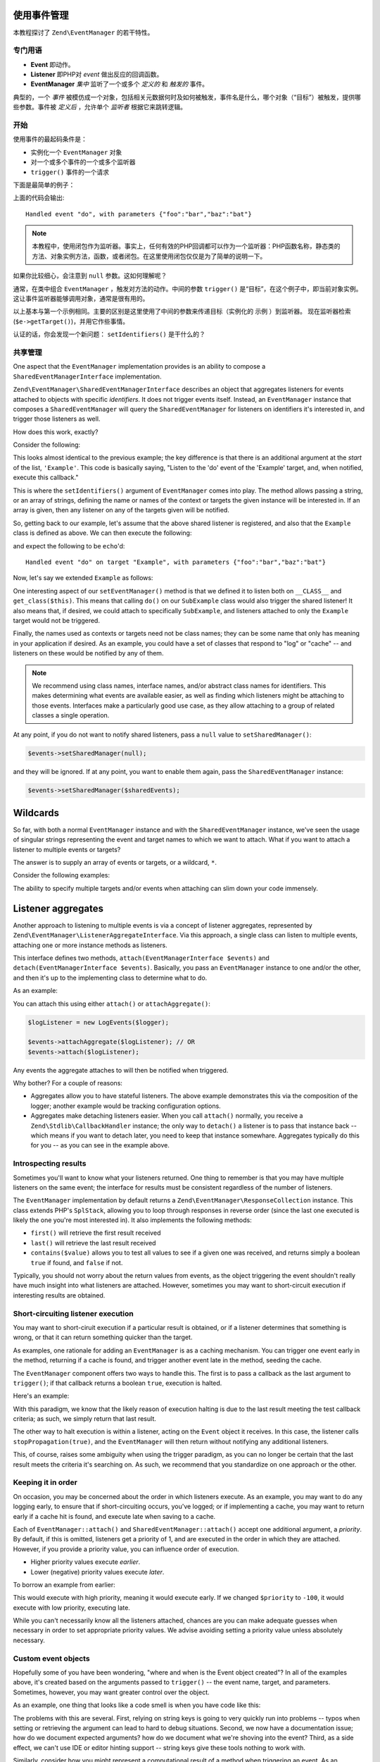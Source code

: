 .. _tutorials.eventmanager.rst:

使用事件管理
======================

本教程探讨了 ``Zend\EventManager`` 的若干特性。

.. _terminology:

专门用语
-----------

* **Event** 即动作。
* **Listener** 即PHP对 *event* 做出反应的回调函数。
* **EventManager** *集中* 监听了一个或多个 *定义的* 和 *触发的* 事件。

典型的，一个 *事件* 被模仿成一个对象，包括相关元数据何时及如何被触发，事件名是什么，哪个对象（“目标”）被触发，提供哪些参数。事件被 *定义后* ，允许单个 *监听者* 根据它来跳转逻辑。

.. _getting-started:

开始
---------------

使用事件的最起码条件是：

* 实例化一个 ``EventManager`` 对象
* 对一个或多个事件的一个或多个监听器
* ``trigger()`` 事件的一个请求

下面是最简单的例子：

.. code-block:: php
    :linenos:

    use Zend\EventManager\EventManager;

    $events = new EventManager();
    $events->attach('do', function ($e) {
        $event = $e->getName();
        $params = $e->getParams();
        printf(
            'Handled event "%s", with parameters %s',
            $event,
            json_encode($params)
        );
    });

    $params = array('foo' => 'bar', 'baz' => 'bat');
    $events->trigger('do', null, $params);

上面的代码会输出::

    Handled event "do", with parameters {"foo":"bar","baz":"bat"}

.. note::
	
	本教程中，使用闭包作为监听器。事实上，任何有效的PHP回调都可以作为一个监听器：PHP函数名称，静态类的方法、对象实例方法，函数，或者闭包。在这里使用闭包仅仅是为了简单的说明一下。

如果你比较细心，会注意到 ``null`` 参数。这如何理解呢？

通常，在类中组合 ``EventManager`` ，触发对方法的动作。中间的参数 ``trigger()`` 是“目标”，在这个例子中，即当前对象实例。这让事件监听器能够调用对象，通常是很有用的。

.. code-block:: php
    :linenos:

    use Zend\EventManager\EventManager;
    use Zend\EventManager\EventManagerAwareInterface;
    use Zend\EventManager\EventManagerInterface;

    class Example implements EventManagerAwareInterface
    {
        protected $events;
        
        public function setEventManager(EventManagerInterface $events)
        {
            $events->setIdentifiers(array(
                __CLASS__,
                get_class($this)
            ));
            $this->events = $events;
        }
        
        public function getEventManager()
        {
            if (!$this->events) {
                $this->setEventManager(new EventManager());
            }
            return $this->events;
        }
        
        public function do($foo, $baz)
        {
            $params = compact('foo', 'baz');
            $this->getEventManager()->trigger(__FUNCTION__, $this, $params);
        }

    }

    $example = new Example();

    $example->getEventManager()->attach('do', function($e) {
        $event  = $e->getName();
        $target = get_class($e->getTarget()); // "Example"
        $params = $e->getParams();
        printf(
            'Handled event "%s" on target "%s", with parameters %s',
            $event,
            $target,
            json_encode($params)
        );
    });

    $example->do('bar', 'bat');

以上基本与第一个示例相同。主要的区别是这里使用了中间的参数来传递目标（实例化的 ``示例`` ）到监听器。
现在监听器检索 (``$e->getTarget()``)，并用它作些事情。

认证的话，你会发现一个新问题： ``setIdentifiers()`` 是干什么的？

.. _shared-managers:

共享管理
---------------

One aspect that the ``EventManager`` implementation provides is an ability to
compose a ``SharedEventManagerInterface`` implementation. 

``Zend\EventManager\SharedEventManagerInterface`` describes an object that
aggregates listeners for events attached to objects with specific *identifiers*.
It does not trigger events itself. Instead, an ``EventManager`` instance that
composes a ``SharedEventManager`` will query the ``SharedEventManager`` for
listeners on identifiers it's interested in, and trigger those listeners as
well.

How does this work, exactly?

Consider the following:

.. code-block:: php
    :linenos:

    use Zend\EventManager\SharedEventManager;

    $sharedEvents = new SharedEventManager();
    $sharedEvents->attach('Example', 'do', function ($e) {
        $event  = $e->getName();
        $target = get_class($e->getTarget()); // "Example"
        $params = $e->getParams();
        printf(
            'Handled event "%s" on target "%s", with parameters %s',
            $event,
            $target,
            json_encode($params)
        );
    });

This looks almost identical to the previous example; the key difference is that
there is an additional argument at the *start* of the list, ``'Example'``. This
code is basically saying, "Listen to the 'do' event of the 'Example' target,
and, when notified, execute this callback."

This is where the ``setIdentifiers()`` argument of ``EventManager`` comes into
play.  The method allows passing a string, or an array of strings, defining the
name or names of the context or targets the given instance will be interested
in. If an array is given, then any listener on any of the targets given will be
notified.

So, getting back to our example, let's assume that the above shared listener is
registered, and also that the ``Example`` class is defined as above. We can then
execute the following:

.. code-block:: php
    :linenos:

    $example = new Example();
    $example->getEventManager()->setSharedManager($sharedEvents);
    $example->do('bar', 'bat');

and expect the following to be ``echo``'d::

    Handled event "do" on target "Example", with parameters {"foo":"bar","baz":"bat"}

Now, let's say we extended ``Example`` as follows:

.. code-block:: php
    :linenos:

    class SubExample extends Example
    {
    }

One interesting aspect of our ``setEventManager()`` method is that we defined it
to listen both on ``__CLASS__`` and ``get_class($this)``. This means that
calling ``do()`` on our ``SubExample`` class would also trigger the shared
listener! It also means that, if desired, we could attach to specifically
``SubExample``, and listeners attached to only the ``Example`` target would not
be triggered.

Finally, the names used as contexts or targets need not be class names; they can
be some name that only has meaning in your application if desired. As an
example, you could have a set of classes that respond to "log" or "cache" -- and
listeners on these would be notified by any of them.

.. note::

    We recommend using class names, interface names, and/or abstract class names
    for identifiers. This makes determining what events are available easier, as
    well as finding which listeners might be attaching to those events.
    Interfaces make a particularly good use case, as they allow attaching to a
    group of related classes a single operation.

At any point, if you do not want to notify shared listeners, pass a ``null``
value to ``setSharedManager()``:

.. code-block:: php

    $events->setSharedManager(null);

and they will be ignored. If at any point, you want to enable them again, pass
the ``SharedEventManager`` instance:

.. code-block:: php

    $events->setSharedManager($sharedEvents);

Wildcards
=========

So far, with both a normal ``EventManager`` instance and with the
``SharedEventManager`` instance, we've seen the usage of singular strings
representing the event and target names to which we want to attach. What if you
want to attach a listener to multiple events or targets?

The answer is to supply an array of events or targets, or a wildcard, ``*``.

Consider the following examples:

.. code-block:: php
    :linenos:

    // Multiple named events:
    $events->attach(
        array('foo', 'bar', 'baz'), // events
        $listener
    );

    // All events via wildcard:
    $events->attach(
        '*', // all events
        $listener
    );

    // Multiple named targets:
    $sharedEvents->attach(
        array('Foo', 'Bar', 'Baz'), // targets
        'doSomething', // named event
        $listener
    );

    // All targets via wildcard
    $sharedEvents->attach(
        '*', // all targets
        'doSomething', // named event
        $listener
    );

    // Mix and match: multiple named events on multiple named targets:
    $sharedEvents->attach(
        array('Foo', 'Bar', 'Baz'), // targets
        array('foo', 'bar', 'baz'), // events
        $listener
    );

    // Mix and match: all events on multiple named targets:
    $sharedEvents->attach(
        array('Foo', 'Bar', 'Baz'), // targets
        '*', // events
        $listener
    );

    // Mix and match: multiple named events on all targets:
    $sharedEvents->attach(
        '*', // targets
        array('foo', 'bar', 'baz'), // events
        $listener
    );

    // Mix and match: all events on all targets:
    $sharedEvents->attach(
        '*', // targets
        '*', // events
        $listener
    );

The ability to specify multiple targets and/or events when attaching can slim
down your code immensely.

Listener aggregates
===================

Another approach to listening to multiple events is via a concept of listener
aggregates, represented by ``Zend\EventManager\ListenerAggregateInterface``.
Via this approach, a single class can listen to multiple events, attaching
one or more instance methods as listeners. 

This interface defines two methods, ``attach(EventManagerInterface $events)``
and ``detach(EventManagerInterface $events)``.  Basically, you pass an
``EventManager`` instance to one and/or the other, and then it's up to the
implementing class to determine what to do.

As an example:

.. code-block:: php
    :linenos:

    use Zend\EventManager\EventInterface;
    use Zend\EventManager\EventManagerInterface;
    use Zend\EventManager\ListenerAggregateInterface;
    use Zend\Log\Logger;
    
    class LogEvents implements ListenerAggregateInterface
    {
        protected $listeners = array();
        protected $log;
    
        public function __construct(Logger $log)
        {
            $this->log = $log;
        }
    
        public function attach(EventManagerInterface $events)
        {
            $this->listeners[] = $events->attach('do', array($this, 'log'));
            $this->listeners[] = $events->attach('doSomethingElse', array($this, 'log'));
        }
        
        public function detach(EventCollection $events)
        {
            foreach ($this->listeners as $index => $listener) {
                if ($events->detach($listener)) {
                    unset($this->listeners[$index];
                }
            }
        }
    
        public function log(EventInterface $e)
        {
            $event  = $e->getName();
            $params = $e->getParams();
            $this->log->info(sprintf('%s: %s', $event, json_encode($params)));
        }
    }

You can attach this using either ``attach()`` or ``attachAggregate()``:

.. code-block:: php

    $logListener = new LogEvents($logger);

    $events->attachAggregate($logListener); // OR
    $events->attach($logListener);

Any events the aggregate attaches to will then be notified when triggered.

Why bother? For a couple of reasons:

* Aggregates allow you to have stateful listeners. The above example
  demonstrates this via the composition of the logger; another example would be
  tracking configuration options.
* Aggregates make detaching listeners easier. When you call ``attach()``
  normally, you receive a ``Zend\Stdlib\CallbackHandler`` instance; the only way
  to ``detach()`` a listener is to pass that instance back -- which means if you
  want to detach later, you need to keep that instance somewhare. Aggregates
  typically do this for you -- as you can see in the example above.

.. _introspecting-results:

Introspecting results
---------------------

Sometimes you'll want to know what your listeners returned. One thing to
remember is that you may have multiple listeners on the same event; the
interface for results must be consistent regardless of the number of listeners.

The ``EventManager`` implementation by default returns a
``Zend\EventManager\ResponseCollection`` instance. This class extends PHP's
``SplStack``, allowing you to loop through responses in reverse order (since the
last one executed is likely the one you're most interested in). It also
implements the following methods:

* ``first()`` will retrieve the first result received
* ``last()`` will retrieve the last result received
* ``contains($value)`` allows you to test all values to see if a given one was
  received, and returns simply a boolean ``true`` if found, and ``false`` if not.

Typically, you should not worry about the return values from events, as the
object triggering the event shouldn't really have much insight into what
listeners are attached. However, sometimes you may want to short-circuit
execution if interesting results are obtained.

.. _short-circuiting-listener-execution:

Short-circuiting listener execution
----------------------------------

You may want to short-ciruit execution if a particular result is obtained, or if
a listener determines that something is wrong, or that it can return something
quicker than the target.

As examples, one rationale for adding an ``EventManager`` is as a caching mechanism.
You can trigger one event early in the method, returning if a cache is found,
and trigger another event late in the method, seeding the cache.

The ``EventManager`` component offers two ways to handle this. The first is to
pass a callback as the last argument to ``trigger()``; if that callback returns
a boolean ``true``, execution is halted.

Here's an example:

.. code-block:: php
    :linenos:

    public function someExpensiveCall($criteria1, $criteria2)
    {
        $params  = compact('criteria1', 'criteria2');
        $results = $this->getEventManager()->trigger(
            __FUNCTION__, 
            $this, 
            $params, 
            function ($r) {
                return ($r instanceof SomeResultClass);
            }
        );
        if ($results->stopped()) {
            return $results->last();
        }
        
        // ... do some work ...
    }

With this paradigm, we know that the likely reason of execution halting is due
to the last result meeting the test callback criteria; as such, we simply return
that last result.

The other way to halt execution is within a listener, acting on the ``Event``
object it receives. In this case, the listener calls ``stopPropagation(true)``,
and the ``EventManager`` will then return without notifying any additional
listeners.

.. code-block:: php
    :linenos:

    $events->attach('do', function ($e) {
        $e->stopPropagation();
        return new SomeResultClass();
    });

This, of course, raises some ambiguity when using the trigger paradigm, as you
can no longer be certain that the last result meets the criteria it's searching
on. As such, we recommend that you standardize on one approach or the other.

.. _keeping-it-in-order:

Keeping it in order
-------------------

On occasion, you may be concerned about the order in which listeners execute. As
an example, you may want to do any logging early, to ensure that if
short-circuiting occurs, you've logged; or if implementing a cache, you may want
to return early if a cache hit is found, and execute late when saving to a
cache.

Each of ``EventManager::attach()`` and ``SharedEventManager::attach()`` accept
one additional argument, a *priority*. By default, if this is omitted, listeners
get a priority of 1, and are executed in the order in which they are attached.
However, if you provide a priority value, you can influence order of execution.

* Higher priority values execute *earlier*.
* Lower (negative) priority values execute *later*.

To borrow an example from earlier:

.. code-block:: php
    :linenos:

    $priority = 100;
    $events->attach('Example', 'do', function($e) {
        $event  = $e->getName();
        $target = get_class($e->getTarget()); // "Example"
        $params = $e->getParams();
        printf(
            'Handled event "%s" on target "%s", with parameters %s',
            $event,
            $target,
            json_encode($params)
        );
    }, $priority);

This would execute with high priority, meaning it would execute early. If we
changed ``$priority`` to ``-100``, it would execute with low priority, executing
late.

While you can't necessarily know all the listeners attached, chances are you can
make adequate guesses when necessary in order to set appropriate priority
values. We advise avoiding setting a priority value unless absolutely necessary.

.. _custom-event-objects:

Custom event objects
--------------------

Hopefully some of you have been wondering, "where and when is the Event object
created"? In all of the examples above, it's created based on the arguments
passed to ``trigger()`` -- the event name, target, and parameters. Sometimes,
however, you may want greater control over the object.

As an example, one thing that looks like a code smell is when you have code like
this:

.. code-block:: php
    :linenos:

    $routeMatch = $e->getParam('route-match', false);
    if (!$routeMatch) {
        // Oh noes! we cannot do our work! whatever shall we do?!?!?!
    }

The problems with this are several. First, relying on string keys is going to
very quickly run into problems -- typos when setting or retrieving the argument
can lead to hard to debug situations. Second, we now have a documentation issue;
how do we document expected arguments? how do we document what we're shoving
into the event? Third, as a side effect, we can't use IDE or editor hinting
support -- string keys give these tools nothing to work with.

Similarly, consider how you might represent a computational result of a method
when triggering an event. As an example:

.. code-block:: php
    :linenos:

    // in the method:
    $params['__RESULT'] = $computedResult;
    $events->trigger(__FUNCTION__ . '.post', $this, $params);

    // in the listener:
    $result = $e->getParam('__RESULT__');
    if (!$result) {
        // Oh noes! we cannot do our work! whatever shall we do?!?!?!
    }

Sure, that key may be unique, but it suffers from a lot of the same issues.

So, the solution is to create custom events. As an example, we have a custom
``MvcEvent`` in the ZF2 MVC layer. This event composes the application instance,
the router, the route match object, request and response objects, the view
model, and also a result. We end up with code like this in our listeners:

.. code-block:: php
    :linenos:

    $response = $e->getResponse();
    $result   = $e->getResult();
    if (is_string($result)) {
        $content = $view->render('layout.phtml', array('content' => $result));
        $response->setContent($content);
    }

But how do we use this custom event? Simple: ``trigger()`` can accept an event
object instead of any of the event name, target, or params arguments.

.. code-block:: php
    :linenos:

    $event = new CustomEvent();
    $event->setSomeKey($value);

    // Injected with event name and target:
    $events->trigger('foo', $this, $event);

    // Injected with event name:
    $event->setTarget($this);
    $events->trigger('foo', $event);

    // Fully encapsulates all necessary properties:
    $event->setName('foo');
    $event->setTarget($this);
    $events->trigger($event);

    // Passing a callback following the event object works for 
    // short-circuiting, too.
    $results = $events->trigger('foo', $this, $event, $callback);

This is a really powerful technique for domain-specific event systems, and
definitely worth experimenting with.

.. _putting-it-together:

Putting it together: Implementing a simple caching system
---------------------------------------------------------

In previous sections, I indicated that short-circuiting is a way to potentially
implement a caching solution. Let's create a full example.

First, let's define a method that could use caching. You'll note that in most of
the examples, I've used ``__FUNCTION__`` as the event name; this is a good practice,
as it makes it simple to create a macro for triggering events, as well as helps
to keep event names unique (as they're usually within the context of the
triggering class). However, in the case of a caching example, this would lead to
identical events being triggered. As such, I recommend postfixing the event name
with semantic names: "do.pre", "do.post", "do.error", etc. I'll use that
convention in this example.

Additionally, you'll notice that the ``$params`` I pass to the event is usually the
list of parameters passed to the method. This is because those are often not
stored in the object, and also to ensure the listeners have the exact same
context as the calling method. But it raises an interesting problem in this
example: what name do we give the result of the method? One standard that has
emerged is the use of ``__RESULT__``, as double-underscored variables are
typically reserved for the sytem.

Here's what the method will look like:

.. code-block:: php
    :linenos:

    public function someExpensiveCall($criteria1, $criteria2)
    {
        $params  = compact('criteria1', 'criteria2');
        $results = $this->getEventManager()->trigger(
            __FUNCTION__ . '.pre',
            $this,
            $params,
            function ($r) {
                return ($r instanceof SomeResultClass);
            }
        );
        if ($results->stopped()) {
            return $results->last();
        }
        
        // ... do some work ...
        
        $params['__RESULT__'] = $calculatedResult;
        $this->events()->trigger(__FUNCTION__ . '.post', $this, $params);
        return $calculatedResult;
    }

Now, to provide some caching listeners. We'll need to attach to each of the
"someExpensiveCall.pre" and "someExpensiveCall.post" methods. In the former
case, if a cache hit is detected, we return it, and move on. In the latter, we
store the value in the cache.

We'll assume ``$cache`` is defined, and follows the paradigms of ``Zend\Cache``. We'll
want to return early if a hit is detected, and execute late when saving a cache
(in case the result is modified by another listener). As such, we'll set the
"someExpensiveCall.pre" listener to execute with priority ``100``, and the
"someExpensiveCall.post" listener to execute with priority ``-100``.

.. code-block:: php
    :linenos:

    $events->attach('someExpensiveCall.pre', function($e) use ($cache) {
        $params = $e->getParams();
        $key    = md5(json_encode($params));
        $hit    = $cache->load($key);
        return $hit;
    }, 100);

    $events->attach('someExpensiveCall.post', function($e) use ($cache) {
        $params = $e->getParams();
        $result = $params['__RESULT__'];
        unset($params['__RESULT__']);
        $key    = md5(json_encode($params));
        $cache->save($result, $key);
    }, -100);

.. note::

    The above could have been done within a ``ListenerAggregate``, which would
    have allowed keeping the ``$cache`` instance as a stateful property, instead
    of importing it into closures.

Another approach would be to move the body of the method to a listener as well,
which would allow using the priority system in order to implement caching. That
would look like this:

.. code-block:: php
    :linenos:

    public function setEventManager(EventManagerInterface $events)
    {
        $this->events = $events;
        $events->setIdentifiers(array(__CLASS__, get_class($this)));
        $events->attach('someExpensiveCall', array($this, 'doSomeExpensiveCall'));
    }

    public function someExpensiveCall($criteria1, $criteria2)
    {
        $params  = compact('criteria1', 'criteria2');
        $results = $this->getEventManager()->trigger(
            __FUNCTION__,
            $this,
            $params,
            function ($r) {
                return ($r instanceof SomeResultClass);
            }
        );
        return $results->last();
    }

    public function doSomeExpensiveCall($e)
    {
        // ... do some work ...
        $e->setParam('__RESULT__', $calculatedResult);
        return $calculatedResult;
    }

The listeners would then attach to the "someExpensiveCall" event, with the cache
lookup listener listening at high priority, and the cache storage listener
listening at low (negative) priority.

Sure, we could probably simply add caching to the object itself - but this
approach allows the same handlers to be attached to multiple events, or to
attach multiple listeners to the same events (e.g. an argument validator, a
logger and a cache manager). The point is that if you design your object with
events in mind, you can easily make it more flexible and extensible, without
requiring developers to actually extend it -- they can simply attach listeners.

.. _conclusion:

Conclusion
----------

The ``EventManager`` is a powerful component. It drives the workflow of the MVC
layer, and is used in countless components to provide hook points for developers
to manipulate the workflow. It can be put to any number of uses inside your own
code, and is an important part of your Zend Framework toolbox.
